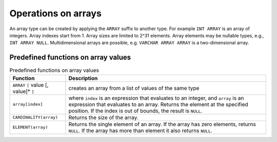 Operations on arrays
====================

An array type can be created by applying the ``ARRAY`` suffix to
another type.  For example ``INT ARRAY`` is an array of integers.
Array indexes start from 1.  Array sizes are limited to 2^31 elements.
Array elements may be nullable types, e.g., ``INT ARRAY NULL``.
Multidimensional arrays are possible, e.g. ``VARCHAR ARRAY ARRAY``
is a two-dimensional array.

Predefined functions on array values
------------------------------------

.. list-table:: Predefined functions on array values
   :header-rows: 1

   * - Function
     - Description
   * - ``ARRAY`` ``[`` value [, value]* ``]``
     - creates an array from a list of values of the same type
   * - ``array[index]``
     - where ``index`` is an expression that evaluates to an integer,
       and ``array`` is an expression that evaluates to an array.
       Returns the element at the specified position.  If the index
       is out of bounds, the result is ``NULL``.
   * - ``CARDINALITY(array)``
     - Returns the size of the array.
   * - ``ELEMENT(array)``
     - Returns the single element of an array.  If the array
       has zero elements, returns ``NULL``.  If the array has more
       than element it also returns ``NULL``.
